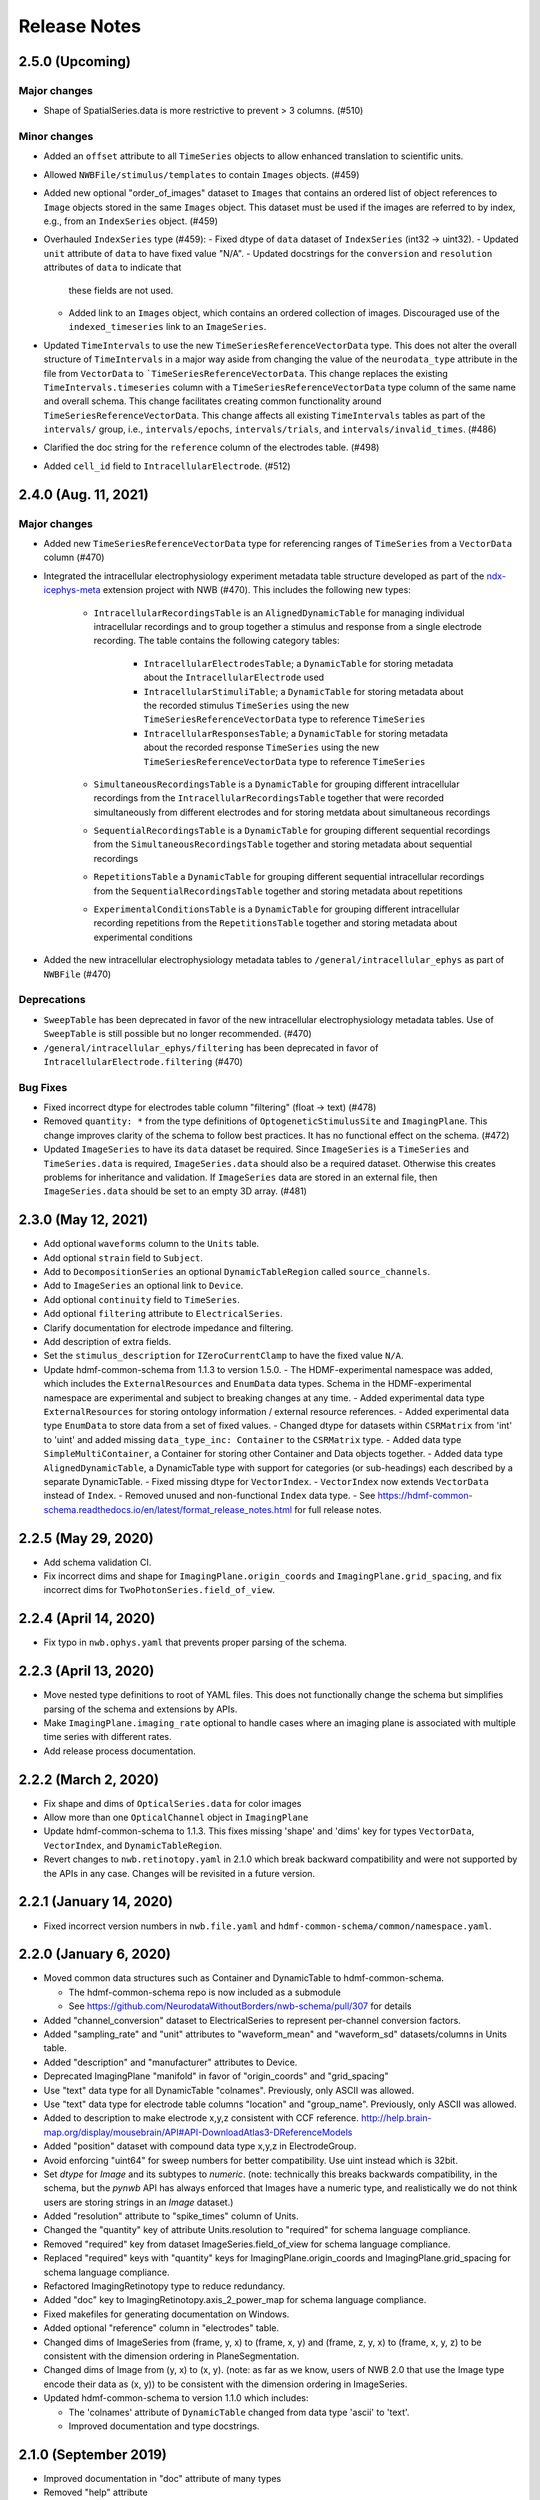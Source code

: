 .. _nwb-schema-release-notes:

Release Notes
=============

2.5.0 (Upcoming)
---------------------

Major changes
^^^^^^^^^^^^^
- Shape of SpatialSeries.data is more restrictive to prevent > 3 columns. (#510)

Minor changes
^^^^^^^^^^^^^
- Added an ``offset`` attribute to all ``TimeSeries`` objects to allow enhanced translation to scientific units.
- Allowed ``NWBFile/stimulus/templates`` to contain ``Images`` objects. (#459)
- Added new optional "order_of_images" dataset to ``Images`` that contains an ordered list of object references to
  ``Image`` objects stored in the same ``Images`` object. This dataset must be used if the images are referred to
  by index, e.g., from an ``IndexSeries`` object. (#459)
- Overhauled ``IndexSeries`` type (#459):
  - Fixed dtype of ``data`` dataset of ``IndexSeries`` (int32 -> uint32).
  - Updated ``unit`` attribute of ``data`` to have fixed value "N/A".
  - Updated docstrings for the ``conversion`` and ``resolution`` attributes of ``data`` to indicate that
    these fields are not used.
  - Added link to an ``Images`` object, which contains an ordered collection of images.
    Discouraged use of the ``indexed_timeseries`` link to an ``ImageSeries``.
- Updated ``TimeIntervals`` to use the new ``TimeSeriesReferenceVectorData`` type. This does not alter the overall structure
  of ``TimeIntervals`` in a major way aside from changing the value of the ``neurodata_type`` attribute in the file
  from ``VectorData`` to ```TimeSeriesReferenceVectorData``. This change replaces the existing ``TimeIntervals.timeseries``
  column with a ``TimeSeriesReferenceVectorData`` type column of the same name and overall schema. This change facilitates creating
  common functionality around ``TimeSeriesReferenceVectorData``. This change affects all existing ``TimeIntervals`` tables
  as part of the ``intervals/`` group, i.e., ``intervals/epochs``, ``intervals/trials``, and ``intervals/invalid_times``. (#486)
- Clarified the doc string for the ``reference`` column of the electrodes table. (#498)
- Added ``cell_id`` field to ``IntracellularElectrode``. (#512)

2.4.0 (Aug. 11, 2021)
---------------------

Major changes
^^^^^^^^^^^^^
- Added new ``TimeSeriesReferenceVectorData`` type for referencing ranges of ``TimeSeries`` from a ``VectorData`` column (#470)
- Integrated the intracellular electrophysiology experiment metadata table structure developed as part of the
  `ndx-icephys-meta <https://github.com/oruebel/ndx-icephys-meta>`_ extension project with NWB (#470). This includes the
  following new types:

   - ``IntracellularRecordingsTable`` is an ``AlignedDynamicTable`` for managing individual intracellular recordings and
     to group together a stimulus and response from a single electrode recording. The table contains the following category tables:

      - ``IntracellularElectrodesTable``; a ``DynamicTable`` for storing metadata about the ``IntracellularElectrode`` used
      - ``IntracellularStimuliTable``; a ``DynamicTable`` for storing metadata about the recorded stimulus ``TimeSeries``
        using the new ``TimeSeriesReferenceVectorData`` type to reference ``TimeSeries``
      - ``IntracellularResponsesTable``; a ``DynamicTable`` for storing metadata about the recorded response ``TimeSeries``
        using the new ``TimeSeriesReferenceVectorData`` type to reference ``TimeSeries``

   - ``SimultaneousRecordingsTable`` is a ``DynamicTable`` for grouping different intracellular recordings from the
     ``IntracellularRecordingsTable`` together that were recorded simultaneously from different electrodes and for
     storing metdata about simultaneous recordings
   - ``SequentialRecordingsTable`` is a ``DynamicTable`` for grouping different sequential recordings from the
     ``SimultaneousRecordingsTable``  together and storing metadata about sequential recordings
   - ``RepetitionsTable`` a ``DynamicTable`` for grouping different sequential intracellular recordings from the
     ``SequentialRecordingsTable`` together and storing metadata about repetitions
   - ``ExperimentalConditionsTable`` is a ``DynamicTable`` for grouping different intracellular recording repetitions
     from the ``RepetitionsTable`` together and storing metadata about experimental conditions

- Added the new intracellular electrophysiology metadata tables to ``/general/intracellular_ephys`` as part of ``NWBFile`` (#470)

Deprecations
^^^^^^^^^^^^
- ``SweepTable`` has been deprecated in favor of the new intracellular electrophysiology  metadata tables. Use of ``SweepTable``
  is still possible but no longer recommended. (#470)
- ``/general/intracellular_ephys/filtering`` has been deprecated in favor of ``IntracellularElectrode.filtering`` (#470)

Bug Fixes
^^^^^^^^^
- Fixed incorrect dtype for electrodes table column "filtering" (float -> text) (#478)
- Removed ``quantity: *`` from the type definitions of ``OptogeneticStimulusSite`` and ``ImagingPlane``.
  This change improves clarity of the schema to follow best practices. It has no functional effect on the schema. (#472)
- Updated ``ImageSeries`` to have its ``data`` dataset be required. Since ``ImageSeries`` is a ``TimeSeries`` and ``TimeSeries.data``
  is required, ``ImageSeries.data`` should also be a required dataset. Otherwise this creates problems for
  inheritance and validation. If ``ImageSeries`` data are stored in an external file, then ``ImageSeries.data`` should
  be set to an empty 3D array. (#481)

2.3.0 (May 12, 2021)
---------------------

- Add optional ``waveforms`` column to the ``Units`` table.
- Add optional ``strain`` field to ``Subject``.
- Add to ``DecompositionSeries`` an optional ``DynamicTableRegion`` called ``source_channels``.
- Add to ``ImageSeries`` an optional link to ``Device``.
- Add optional ``continuity`` field to ``TimeSeries``.
- Add optional ``filtering`` attribute to ``ElectricalSeries``.
- Clarify documentation for electrode impedance and filtering.
- Add description of extra fields.
- Set the ``stimulus_description`` for ``IZeroCurrentClamp`` to have the fixed value ``N/A``.
- Update hdmf-common-schema from 1.1.3 to version 1.5.0.
  - The HDMF-experimental namespace was added, which includes the ``ExternalResources`` and ``EnumData``
  data types. Schema in the HDMF-experimental namespace are experimental and subject to breaking changes at any time.
  - Added experimental data type ``ExternalResources`` for storing ontology information / external resource references.
  - Added experimental data type ``EnumData`` to store data from a set of fixed values.
  - Changed dtype for datasets within ``CSRMatrix`` from 'int' to 'uint' and added missing ``data_type_inc: Container``
  to the ``CSRMatrix`` type.
  - Added data type ``SimpleMultiContainer``, a Container for storing other Container and Data objects together.
  - Added data type ``AlignedDynamicTable``, a DynamicTable type with support for categories (or sub-headings) each described by a separate DynamicTable.
  - Fixed missing dtype for ``VectorIndex``.
  - ``VectorIndex`` now extends ``VectorData`` instead of ``Index``.
  - Removed unused and non-functional ``Index`` data type.
  - See https://hdmf-common-schema.readthedocs.io/en/latest/format_release_notes.html for full release notes.

2.2.5 (May 29, 2020)
----------------------

- Add schema validation CI.
- Fix incorrect dims and shape for ``ImagingPlane.origin_coords`` and ``ImagingPlane.grid_spacing``, and fix incorrect dims for ``TwoPhotonSeries.field_of_view``.

2.2.4 (April 14, 2020)
----------------------

- Fix typo in ``nwb.ophys.yaml`` that prevents proper parsing of the schema.

2.2.3 (April 13, 2020)
----------------------

- Move nested type definitions to root of YAML files. This does not functionally change the schema but simplifies parsing of the schema and extensions by APIs.
- Make ``ImagingPlane.imaging_rate`` optional to handle cases where an imaging plane is associated with multiple time series with different rates.
- Add release process documentation.

2.2.2 (March 2, 2020)
---------------------

- Fix shape and dims of ``OpticalSeries.data`` for color images
- Allow more than one ``OpticalChannel`` object in ``ImagingPlane``
- Update hdmf-common-schema to 1.1.3. This fixes missing 'shape' and 'dims' key for types ``VectorData``, ``VectorIndex``, and ``DynamicTableRegion``.
- Revert changes to ``nwb.retinotopy.yaml`` in 2.1.0 which break backward compatibility and were not supported by the APIs in any case. Changes will be revisited in a future version.

2.2.1 (January 14, 2020)
------------------------

- Fixed incorrect version numbers in ``nwb.file.yaml`` and ``hdmf-common-schema/common/namespace.yaml``.

2.2.0 (January 6, 2020)
-----------------------

- Moved common data structures such as Container and DynamicTable to hdmf-common-schema.

  - The hdmf-common-schema repo is now included as a submodule
  - See https://github.com/NeurodataWithoutBorders/nwb-schema/pull/307 for details

- Added "channel_conversion" dataset to ElectricalSeries to represent per-channel conversion factors.

- Added "sampling_rate" and "unit" attributes to "waveform_mean" and "waveform_sd" datasets/columns in Units table.

- Added "description" and "manufacturer" attributes to Device.

- Deprecated ImagingPlane "manifold" in favor of "origin_coords" and "grid_spacing"

- Use "text" data type for all DynamicTable "colnames". Previously, only ASCII was allowed.

- Use "text" data type for electrode table columns "location" and "group_name". Previously, only ASCII was allowed.

- Added to description to make electrode x,y,z consistent with CCF reference. http://help.brain-map.org/display/mousebrain/API#API-DownloadAtlas3-DReferenceModels

- Added "position" dataset with compound data type x,y,z in ElectrodeGroup.

- Avoid enforcing "uint64" for sweep numbers for better compatibility. Use uint instead which is 32bit.

- Set `dtype` for `Image` and its subtypes to `numeric`. (note: technically this breaks backwards compatibility, in the schema, but the `pynwb` API has always enforced that Images have a numeric type, and realistically we do not think users are storing strings in an `Image` dataset.)

- Added "resolution" attribute to "spike_times" column of Units.

- Changed the "quantity" key of attribute Units.resolution to "required" for schema language compliance.

- Removed "required" key from dataset ImageSeries.field_of_view for schema language compliance.

- Replaced "required" keys with "quantity" keys for ImagingPlane.origin_coords and ImagingPlane.grid_spacing for schema language compliance.

- Refactored ImagingRetinotopy type to reduce redundancy.

- Added "doc" key to ImagingRetinotopy.axis_2_power_map for schema language compliance.

- Fixed makefiles for generating documentation on Windows.

- Added optional "reference" column in "electrodes" table.

- Changed dims of ImageSeries from (frame, y, x) to (frame, x, y) and (frame, z, y, x) to (frame, x, y, z) to be consistent with the dimension ordering in PlaneSegmentation.

- Changed dims of Image from (y, x) to (x, y). (note: as far as we know, users of NWB 2.0 that use the Image type encode their data as (x, y)) to be consistent with the dimension ordering in ImageSeries.

- Updated hdmf-common-schema to version 1.1.0 which includes:

  - The 'colnames' attribute of ``DynamicTable`` changed from data type 'ascii' to 'text'.
  - Improved documentation and type docstrings.

2.1.0 (September 2019)
----------------------

- Improved documentation in "doc" attribute of many types

- Removed "help" attribute

  - Now that the schema is cached in an NWB file by default, this attribute is redundant, confusing, used inconsistently, clutters the file and documentation, and adds substantial boilerplate to writing extensions
  - See https://github.com/NeurodataWithoutBorders/nwb-schema/issues/270 for details

- Removed static "description" attribute from some types

  - These were intended to be a "help" attribute, which has now been removed
  - For example, TimeIntervals dataset "start_time" attribute "description" had a fixed value that is now removed

- Reordered keys

  - This standardizes the order of keys across types and makes the schema more readable
  - See https://github.com/NeurodataWithoutBorders/nwb-schema/issues/274 for details

- Added "dims" attribute for datasets where "shape" was specified without "dims"

  - The "dims" attribute describes the data along each dimension of the dataset and is helpful to provide alongside "shape"
  - For example, NWBFile dataset "keywords" has attribute "shape" has one entry: "null". The attribute "dims" was added with one entry: "num_keywords"

- Removed redundant specifications that are inherited from a parent type

- ElectrodeGroup link "device": optional -> required

  - This was previously required by PyNWB
  - See https://github.com/NeurodataWithoutBorders/pynwb/issues/1025 for details

- Matched default and fixed values of datasets and attributes with the documentation and intended use

  - IZeroClampSeries dataset "bias_current" unspecified value -> fixed value 0.0
  - IZeroClampSeries dataset "bridge_balance" unspecified value -> fixed value 0.0
  - IZeroClampSeries dataset "capacitance_compensation" unspecified value -> fixed value 0.0
  - TimeSeries dataset "resolution" default value: 0.0 -> -1.0
  - ImagingRetinotopy dataset "axis_descriptions" attribute "shape": null -> 2
  - DecompositionSeries dataset "data" attribute "unit" default value unspecified -> default value "no unit"
  - VoltageClampStimulusSeries, CurrentClampSeries, IZeroClampSeries attribute "unit" has fixed value "volts"
  - CurrentClampStimulusSeries, VoltageClampSeries, attribute "unit" has fixed value "amperes"

- NWBFile dataset "experimenter" and "related_publications" change from scalar to 1-D, unlimited arrays

  - This allows the "experimenter" and "related_publications" dataset to encode multiple values
  - See https://github.com/NeurodataWithoutBorders/pynwb/issues/985 and https://github.com/NeurodataWithoutBorders/nwb-schema/issues/299 for details

- Standardized units to be plural, lower-case, SI units

  - TimeSeries dataset "starting_time" attribute "unit" fixed value: "Seconds" -> "seconds"
  - TimeSeries dataset "timestamps" attribute "unit" fixed value: "Seconds" -> "seconds"
  - ElectricalSeries dataset "data" attribute "unit" default value (previously optional): "volt" -> fixed value "volts"
  - SpikeEventSeries dataset "data" attribute "unit" default value (previously optional): "volt" -> fixed value "volts"
  - SpikeEventSeries dataset "timestamps" attribute "unit" fixed value (previously optional): "Seconds" -> fixed value "seconds"
  - EventDetection dataset "times" attribute "unit" default value: "Seconds" -> "seconds"
  - VoltageClampSeries dataset "capacitance_fast" attribute "unit" default value "Farad" -> fixed value "farads"
  - VoltageClampSeries dataset "capacitance_slow" attribute "unit" default value "Farad" -> fixed value "farads"
  - VoltageClampSeries dataset "resistance_comp_bandwidth" attribute "unit" default value "Hz" -> fixed value "hertz"
  - VoltageClampSeries dataset "resistance_comp_correction" attribute "unit" default value "percent" -> fixed value "percent"
  - VoltageClampSeries dataset "resistance_comp_prediction" attribute "unit" default value "percent" -> fixed value "percent"
  - VoltageClampSeries dataset "whole_cell_capacitance_comp" attribute "unit" default value "Farad" -> fixed value "farads"
  - VoltageClampSeries dataset "whole_cell_series_resistance_comp" attribute "unit" default value "Ohm" -> fixed value "ohms"
  - OptogeneticSeries dataset "data" attribute "unit" default value "watt" -> fixed value "watts"
  - ImagingPlane dataset "manifold" attribute "unit" default value "Meter" -> default value "meters"
  - see https://github.com/NeurodataWithoutBorders/nwb-schema/issues/277 for details

- Made Units table column "waveform_mean" and "waveform_sd" have shape num_units x num_samples x num_electrodes

  - See https://github.com/NeurodataWithoutBorders/pynwb/pull/1008 for details

- Made CorrectedImageStack and ImagingRetinotopy inherit from the more specific NWBDataInterface instead of NWBContainer

- Added a scratch space for saving arbitrary datasets to an NWBFile

  - NWB is cumbersome as a format for day-to-day work. There is a lot of overheard to save one-off analysis results to an NWB file. To save new datasets, a user has write an extension. This is a lot of work for a result that may just be tossed out.
  - "scratch" is now an optional top-level group under NWBFile that can hold NWBContainer groups and ScratchData datasets
  - The scratch space is explicitly for non-standardized data that is not intended for reuse
    by others. Standard NWB:N types, and extensions if required, should always be used for any data that you
    intend to share. As such, published data should not include scratch data and a user should be able
    to ignore any data stored in scratch to use a file.
  - See https://github.com/NeurodataWithoutBorders/nwb-schema/issues/286 for details

- Set the default value for the dataset "format" to "raw" and clarified the documentation for ImageSeries

  - See https://github.com/NeurodataWithoutBorders/nwb-schema/pull/308/files for details

- Add required attribute ``object_id`` to all NWB Groups and Datasets with an assigned neurodata_type

  - See https://nwb-schema.readthedocs.io/en/latest/format_description.html#common-attributes for details

**Backwards compatibility:** The PyNWB and MatNWB APIs can read 2.0 files with the 2.1 schema.

2.0.2 (June 2019)
-----------------

- Updated authors

- Removed NWBFile subgroup "specifications" because schema is now cached

  - See https://github.com/NeurodataWithoutBorders/pynwb/pull/953 for details

- Made DecompositionSeries link "source_timeseries" optional

  - See https://github.com/NeurodataWithoutBorders/pynwb/pull/955 for details

2.0.1 (March 2019)
------------------

**Change:** Added ``doc`` and ``title`` descriptions for the individual source files included in the main namespace.

**Reason:** Enhance documentation of the namespace and facilitate presentation of types in autogenerated docs by
making it easier to sort ``neurodata_types`` into meaningful categories (i.e., sections) with approbriate tiles and
descriptions.

**Backwards compatibility:** No changes to the actual specification of the format are made. 2.0.1 is fully compatible
with 2.0.0.


2.0.0 (January 2019)
---------------------

**Main release:** November 2017 (Beta), November 2018 (RC), January 2019 (final)


Added new base data types: ``NWBContainer``, ``NWBData``, ``NWBDataInterface``
^^^^^^^^^^^^^^^^^^^^^^^^^^^^^^^^^^^^^^^^^^^^^^^^^^^^^^^^^^^^^^^^^^^^^^^^^^^^^^

**Change:** Added common base types for Groups, Datasets, and for Groups storing primary experiment data

**Reason** Collect common functionality and ease future evolution of the standard

**Specific Changes**

    * :ref:`NWBContainer <sec-NWBContainer>` defines a common base type for all Groups with a ``neurodata_type`` and
      is now the base type of all main data group types in the NWB:N format,
      including :ref:`TimeSeries <sec-TimeSeries>`. This also means that all group types now inherit the required
      ``help`` and ``source`` attribute from ``NWBContainer``. A number of neurodata_types have been updated
      to add the missing ``help`` (see
      https://github.com/NeurodataWithoutBorders/nwb-schema/pull/37/files for details)
    * :ref:`NWBDataInterface <sec-NWBDataInterface>` extends :ref:`NWBContainer <sec-NWBContainer>` and replaces
      ``Interface`` from NWB:N 1.x. It has been renamed to ease intuition. :ref:`NWBDataInterface <sec-NWBDataInterface>`
      serves as base type for primary data (e.g., experimental or analysis data) and is used to
      distinguish in the schema between non-metadata data containers and metadata containers.
      (see https://github.com/NeurodataWithoutBorders/nwb-schema/pull/116/files for details)
    * :ref:`NWBData <sec-NWBData>` defines a common base type for all Datasets with a ``neurodata_type``
      and serves a similar function to :ref:`NWBContainer <sec-NWBContainer>` only for Datasets instead of Groups.


Support general data structures for data tables and vector data
^^^^^^^^^^^^^^^^^^^^^^^^^^^^^^^^^^^^^^^^^^^^^^^^^^^^^^^^^^^^^^^

.. _sec-rn-tables:

Support row-based and column-based tables
"""""""""""""""""""""""""""""""""""""""""

**Change:** Add support for storing tabular data via row-based and column-based table structures.

**Reason:** Simplify storage of complex metadata. Simplify storage of dynamic and variable-length metadata.

**Format Changes:**

    * **Row-based tables:** are implemented via a change in the specification language through support for
      compound data types The advantage of row-based tables is that they 1) allow referencing of sets of
      rows via region-references to a single dataset (e.g., a set of electrodes), 2) make it
      easy to add rows by appending to a single dataset, 3) make it easy to read individual rows
      of a table (but require reading the full table to extract the data of a single column).
      Row-based tables are used to simplify, e.g., the organization of electrode-metadata in NWB:N 2 (see above).
      (See the `specification language release notes <http://schema-language.readthedocs.io/en/latest/specification_language_release_notes.html#release-notes>`_
      for details about the addition of compound data types in the schema).

      * *Referencing rows in a row-based tables:* Subsets of rows can referenced directly via a region-reference to the
        row-based table. Subsets
      * *Referencing columns in a row-based table:* This is currently not directly supported, but could be implemented
        via a combination of an object-reference to the table and a list of the labels of columns.

    * **Column-based tables:** are implemented via the new neurodata_type :ref:`DynamicTable <sec-DynamicTable>`.
      A DynamicTable is simplified-speaking just a collection of an arbitrary number of :ref:`VectorData <sec-VectorData>`
      table column datasets (all with equal length) and a dataset storing row ids and a dataset storing column names. The
      advantage of the column-based store is that it 1) makes it easy to add new columns to the table without
      the need for extensions and 2) the column-based storage makes it easy to read individual columns
      efficiently (while reading full rows requires reading from multiple datasets). DynamicTable is used, e.g.,
      to enhance storage of trial data. (See https://github.com/NeurodataWithoutBorders/pynwb/pull/536/files )

      * *Referencing rows in column-based tables:*  As :ref:`DynamicTable <sec-DynamicTable>` consist of multiple
        datasets (compared to row-based tables which consists of a single 1D dataset with a compound datatype)
        is not possible to reference a set of rows with a single region reference. To address this issue, NWB:N defines
        :ref:`DynamicTableRegion <sec-DynamicTableRegion>` (added later in `PR634 (PyNWB) <https://github.com/NeurodataWithoutBorders/pynwb/pull/634>`_)
        dataset type, which stores a list of integer indices (row index) and also has an attribute ``table`` with
        the object reference to the corresponding :ref:`DynamicTable <sec-DynamicTable>`.
      * *Referencing columns in a columns-based table:* As each column is a separate dataset, columns of a column-based
        :ref:`DynamicTable <sec-DynamicTable>` can be directly references via links, object-references and
        region-references.


.. _sec-rn-vectordata-nwb2:

Enable efficient storage of large numbers of vector data elements
"""""""""""""""""""""""""""""""""""""""""""""""""""""""""""""""""

**Change** Introduce neurodata_types :ref:`VectorData <sec-VectorData>` , :ref:`VectorIndex <sec-VectorIndex>`,
:ref:`ElementIdentifiers <sec-ElementIdentifiers>`

**Reason** To efficiently store spike data as part of UnitTimes a new, more efficient data structure was required.
This builds the general, reusable types to define efficient data storage for large numbers of data vectors in
efficient, consolidated arrays, which enable more efficient read, write, and search (see :ref:`sec-rn-unittimes-nwb2`).

**Format Changes**

* :ref:`VectorData <sec-VectorData>` : Data values from a series of data elements are concatenated into a single
  array. This allows all elements to be stored efficiently in a single data array.
* :ref:`VectorIndex <sec-VectorIndex>` : 1D dataset of exclusive stop-indices selecting subranges in
  :ref:`VectorData <sec-VectorData>`. In addition, the ``target`` attribute stores an object reference to the
  corresponding VectorData dataset. With this we can efficiently access single sub-vectors associated with single
  elements from the :ref:`VectorData <sec-VectorData>` collection. An alternative approach would be store
  region-references as part of the VectorIndex. We opted for stop-indices mainly because they are more
  space-efficient and are easier to use for introspection of index values than region references.
* :ref:`ElementIdentifiers <sec-ElementIdentifiers>` : 1D array for storing  unique identifiers for the elements in
  a VectorIndex.

See :ref:`sec-rn-unittimes-nwb2` for an illustration and specific example use in practice.
See also `I116 (nwb-schema) <https://github.com/NeurodataWithoutBorders/nwb-schema/issues/117>`__ and
`PR382 (PyNWB) <https://github.com/NeurodataWithoutBorders/pynwb/pull/382>`__ for further details.


Use new table and vector data structures to improve data organization
^^^^^^^^^^^^^^^^^^^^^^^^^^^^^^^^^^^^^^^^^^^^^^^^^^^^^^^^^^^^^^^^^^^^^

Improved organization of electrode metadata in ``/general/extracellular_ephys``
""""""""""""""""""""""""""""""""""""""""""""""""""""""""""""""""""""""""""""""""

**Change:** Consolidate metadata from related electrodes (e.g., from a single device) in a single location.

**Example:** Previous versions of the format specified in ``/general/extracellular_ephys`` for each electrode a
group ``<electrode_group_X>`` that stores 3 text datasets with a description, device name, and location, respectively.
The main ``/general/extracellular_ephys group`` then contained in addition the following datasets:

    - ``electrode_group`` text array describing for each electrode_group (implicitly referenced by index)
      which device (shank, probe, tetrode, etc.) was used,
    - ``electrode_map`` array with the x,y,z locations of each electrode
    - ``filtering``, i.e., a single string describing the filtering for all electrodes (even though each
      electrode might be from different devices), and iv),
    - ``impedance``, i.e., a single text array for impedance (i.e., the user has to know which format the
      string has, e.g., a float or a tuple of floats for impedance ranges).


**Reason:**

    - Avoid explosion of the number of groups and datasets. For example, in the case of an ECoG grid with 128 channels
      one had to create 128 groups and corresponding datasets to store the required metadata about the electrodes
      using the original layout.
    - Simplify access to related metadata. E.g., access to metadata from all electrodes of a single device requires
      resolution of a potentially large number of implicit links and access to a large number of groups (one per electrode)
      and datasets.
    - Improve performance of metadata access operations. E.g., to access the ``location`` of all electrodes corresponding to a
      single recording in an ``<ElectricalSeries>`` in the original layout required iterating over a potentially large number of
      groups and datasets (one per electrode), hence, leading to a large number of small, independent read/write/seek operations,
      causing slow performance on common data accesses. Using the new layout, these kind of common data accesses can often be
      resolved via a single read/write
    - Ease maintenance, use, and development through consolidation of related metadata

**Format Changes**

    - Added specification of a new neurodata type ``<ElectrodeGroup>`` group.
      Each ``<ElectrodeGroup>`` contains the following datasets to describe the metadata of a set of related
      electrodes (e.g., all electrodes from a single device):

        - ``description`` : text dataset (for the group)
        - ``device``: Soft link to the device in ``/general/devices/``
        - ``location``: Text description of the location of the device

    - Added table-like dataset ``electrodes`` that consolidates all electrode-specific metadata. This is a
      :ref:`DynamicTable <sec-DynamicTable>` describing for each electrode:

        - ``id`` : a user-specified unique identifier
        - ``x``, ``y``, ``z`` : The floating point coordinate for the electrode
        - ``imp`` : the impedance of the channel
        - ``location`` : The location of channel within the subject e.g. brain region
        - ``filtering`` : Description of hardware filtering
        - ``group`` : Object reference to the ``ElectrodeGroup`` object
        - ``group_name`` : The name of the ``ElectrodeGroup``

    - Updated ``/general/extracellular_ephys`` as follows:

        - Replaced ``/general/extracellular_ephys/<electrode_group_X>`` group (and all its contents) with the new ``<ElectrodeGroup>``
        - Removed ``/general/extracellular_ephys/electrode_map`` dataset. This information is now stored in the ``ElectrodeTable``.
        - Removed ``/general/extracellular_ephys/electrode_group`` dataset. This information is now stored in ``<ElectrodeGroup>/device``.
        - Removed ``/general/extracellular_ephys/impedance`` This information is now stored in the ``ElectrodeTable``.
        - Removed ``/general/extracellular_ephys/filtering`` This information is now stored in the ``ElectrodeTable``.


.. note::

    In NWB 2.0Beta the refactor originally used a row-based table for the ``ElectrodeTable`` based on a compound
    data type as described in `#I6 (new-schema) <https://github.com/NeurodataWithoutBorders/nwb-schema/issues/6>`_, i.e.,
    ``electrodes`` was a 1D compound dataset. This was later changed to a column-based :ref:`DynamicTable <sec-DynamicTable>`
    (see :ref:`sec-rn-tables`). The main reason for this later change was mainly to avoid the need
    for large numbers of user-extensions to add electrode metadata
    (see `#I623 (PyNWB) <https://github.com/NeurodataWithoutBorders/pynwb/issues/623>`_ and
    `PR634 (PyNWB) <https://github.com/NeurodataWithoutBorders/pynwb/pull/634>`_ for details.) This change
    also removed the optional ``description`` column as it can be added easily by the user to the
    :ref:`DynamicTable <sec-DynamicTable>` if required.

Improved storage of lab-specific meta-data
""""""""""""""""""""""""""""""""""""""""""
**Reason:** Labs commonly have specific meta-data associated with sessions, and we need a good way to organize this within NWB.

**Changes:** The datatype ``LabMetaData`` has been added to the schema within /general so that an extension can be added to /general by inheriting from LabMetaData.

For further details see `I19 (nwb-schema) <https://github.com/NeurodataWithoutBorders/nwb-schema/issues/19>`_ and `PR751 (PyNWB) <https://github.com/NeurodataWithoutBorders/pynwb/pull/751>`_.

Improved storage of Spectral Analyses (Signal Decomposition)
""""""""""""""""""""""""""""""""""""""""""""""""""""""""""""

**Reason:** Labs commonly use analyses that involve frequency decomposition or bandpass filtering
of neural or behavioral data, and it is difficult to standardize this data and meta-data across labs.

**Changes:** A new datatype, :ref:`DecompositionSeries <sec-DecompositionSeries>` has been introduced to offer
a common interface for labs to exchange the result of time-frequency analysis. The new type offers a
:ref:`DynamicTable <sec-DynamicTable>` to allow users to flexibly add features of bands, and a place
to directly link to the `TimeSeries` that was used.

For further details see `#I46 (nwb-schema) <https://github.com/NeurodataWithoutBorders/nwb-schema/issues/46>`_
and `#PR764 (PyNWB) <https://github.com/NeurodataWithoutBorders/pynwb/pull/764>`_


Improved storage of Images
""""""""""""""""""""""""""

**Reason:**

* **Improve consistency of schema:** Previously there was a reference to ``Image`` from ``ImageSeries``, however ``Image`` was not defined in the schema
* **Support different static image types**

**Changes:** :ref:`Image <sec-Image>`  was added as a base type, and subtypes were defined:
:ref:`GrayscaleImage <sec-GrayscaleImage>`, :ref:`RGBImage <sec-RGBImage>`, and :ref:`RGBAImage <sec-RGBAImage>`
(The "A" in "RGBA" is for alpha, i.e., opacity).


Improved storage of ROIs
""""""""""""""""""""""""

**Reason:**

* **Improve efficiency:** Similar to epochs, in NWB 1.x ROIs were stored as a single group per ROI. This structure is
  inefficient for storing large numbers of ROIs.
* **Make links explicit:** The relationship of ``RoiResponseSeries`` to ``ROI`` objects was implicit (i.e. ROI was
  specified by a string), so one had to know a priori which ``ImageSegmentation`` and ``ImagingPlane`` was used
  to produce the ROIs.
* **Support 3D ROIs:** Allow users to add 3D ROIs collected from a multi-plane image.

**Changes:** The main types for storing ROIs in NWB:N 2 are  :ref:`ImageSegmentation <sec-ImageSegmentation>`
which stores 0 or more  :ref:`PlaneSegmentation <sec-PlaneSegmentation>`. :ref:`PlaneSegmentation <sec-PlaneSegmentation>`
is a :ref:`DynamicTable <sec-DynamicTable>` for managing image segmentation results of a specific imaging plane.
The ROIs are referenced by :ref:`RoiResponseSeries <sec-RoiResponseSeries>` which stores the ROI responses over an
imaging plane. During the development of NWB:N 2 the management of ROIs has been improved several times. Here we
outline the main changes (several of which were ultimately merged together in the
:ref:`PlaneSegmentation <sec-PlaneSegmentation>` type).


1. Added neurodata_type  ``ImageMasks`` replacing ``ROI.img_mask`` (from NWB:N 1.x) with
   **(a)** a 3D dataset with shape [num_rois, num_x_pixels, num_y_pixels] (i.e. an array of planar image masks) or
   **(b)** a 4D dataset with shape [num_rois, num_x_pixels, num_y_pixels, num_z_pixels] (i.e. an array of volumetric image masks)
   ``ImageMasks`` was subsequently merged with :ref:`PlaneSegmentation <sec-PlaneSegmentation>`
   and is represented by the :ref:`VectorData <sec-VectorData>` table column ``image_mask`` in the table.
2. Added neurodata_type ``PixelMasks`` which replaces ROI.pix_mask/ROI.pix_mask_weight (from NWB:N 1.x)
   with a table that has columns “x”, “y”, and “weight” (i.e. combining ROI.pix_mask and ROI.pix_mask_weight
   into a single table).  ``PixelMasks`` was subsequently merged with :ref:`PlaneSegmentation <sec-PlaneSegmentation>`
   and is represented by the :ref:`VectorData <sec-VectorData>` dataset ``pixel__mask`` that is referenced from the table
   via the :ref:`VectorIndex <sec-VectorIndex>` column ``pixel_mask_index``.
3. Added analogous neurodata_type ``VoxelMasks`` with a table that has columns "x", "y", "z", and "weight" for 3D ROIs.
   ``VoxelMasks`` was subsequently merged with :ref:`PlaneSegmentation <sec-PlaneSegmentation>` and is represented
   by the :ref:`VectorData <sec-VectorData>` dataset ``voxel_mask`` that is referenced from the table via
   the :ref:`VectorIndex <sec-VectorIndex>` column ``voxel_mask_index``.
4. Added neurodata_type ``ROITable`` which defines a table  for storing references to the image mask
   and pixel mask for each ROI (see item 1,2). The ``ROITable`` type was subsequently merged with the
   :ref:`PlaneSegmentation <sec-PlaneSegmentation>`  type and as such does no longer appear as a separate type in the
   NWB:N 2 schema but :ref:`PlaneSegmentation <sec-PlaneSegmentation>` takes the function of ``ROITable``.
5. Added neurodata_type ``ROITableRegion`` for referencing a subset of elements in an ROITable. Subsequently
   ``ROITableRegion`` has been replaced by :ref:`DynamicTableRegion <sec-DynamicTableRegion>` as the ``ROITable``
   changed to a :ref:`DynamicTable <sec-DynamicTable>` and was merged with
   :ref:`PlaneSegmentation <sec-PlaneSegmentation>` (see 8.)
6. Replaced ``RoiResponseSeries.roi_names`` with ``RoiResponseSeries.rois``, which is
   a :ref:`DynamicTableRegion <sec-DynamicTableRegion>` into the :ref:`PlaneSegmentation <sec-PlaneSegmentation>`
   table of ROIs (see items 3,4). (Before ROITable was converted from a row-based to a column-based table,
   `RoiResponseSeries.rois`` had been changed to a ``ROITableRegion`` which was then subsequently changed to
   a corresponding :ref:`DynamicTableRegion <sec-DynamicTableRegion>`)
7. Removed ``RoiResponseSeries.segmentation_interface``. This information is available through
   ``RoiResponseSeries.rois`` (described above in 5.)
8. Assigned neurodata_type :ref:`PlaneSegmentation <sec-PlaneSegmentation>` to the image_plan group in
   :ref:`ImageSegmentation <sec-ImageSegmentation>` and updated it to use the ``ROITable``,
   ``ImageMasks``, ``PixelMasks``, and :``VoxelMasks``
   (see items 1-4 above). Specifically, :ref:`PlaneSegmentation <sec-PlaneSegmentation>` has been changed to
   be a :ref:`DynamicTable <sec-DynamicTable>` and ``ROITable``, ``ImageMasks``, ``PixelMasks``, and ``VoxelMasks``
   have been merged into the :ref:`PlaneSegmentation <sec-PlaneSegmentation>` table, resulting in the removal of
   the ``ROITable``, ``ROITableRegion``, ``ImageMasks``, ``PixelMasks``, and ``VoxelMasks`` types.

For additional details see also:

* `PR391 (PyNWB) <https://github.com/NeurodataWithoutBorders/pynwb/pull/391>`_ and
  `I118 (nwb-schema) <https://github.com/NeurodataWithoutBorders/nwb-schema/issues/118>`_ for details on the main
  refactoring of ROI storage,
* `PR665 (PyNWB) <https://github.com/NeurodataWithoutBorders/pynwb/pull/665>`_ and
  `I663 (PyNWB) <https://github.com/NeurodataWithoutBorders/pynwb/issues/663>`_ (and previous issue
  `I643 (PyNWB) <https://github.com/NeurodataWithoutBorders/pynwb/issues/643>`_) for details on the
  subsequent refactor using :ref:`DynamicTable <sec-DynamicTable>`, and
* `PR688 (PyNWB) <https://github.com/NeurodataWithoutBorders/pynwb/pull/688>`_ and
  `I554 (nwb-schema) <https://github.com/NeurodataWithoutBorders/pynwb/issues/554>`_ for details on 3D ROIs,



.. _sec-rn-unittimes-nwb2:

Improved storage of unit-based data
"""""""""""""""""""""""""""""""""""

In NWB:N 1.0.x data about spike units was stored across a number of different neurodata_types, specifically
``UnitTimes``, ``ClusterWaveforms``, and ``Clustering``. This structure had several critical shortcomings,
which were addressed in three main phases during the development of NWB:N 2.

**Problem 1: Efficiency:** In NWB:N 1.x each unit was stored as a separate group ``unit_n`` containing the ``times``
and ``unit_description`` for unit with index ``n``. In cases where users have a very large number of units, this
was problematic with regard to performance. To address this challenge ``UnitTimes`` has been
restructured in NWB:N 2 to use the new :ref:`VectorData <sec-VectorData>` ,
:ref:`VectorIndex <sec-VectorIndex>`, :ref:`ElementIdentifiers <sec-ElementIdentifiers>` data structures
(see :ref:`sec-rn-vectordata-nwb2`).Specifically, NWB:N 2 replaced ``unit_n`` (from NWB:N 1.x, also referred to
by neurodata_type ``SpikeUnit`` in NWB:N 2beta) groups in ``UnitTimes``  with the following data:

    * ``unit_ids`` : :ref:`ElementIdentifiers <sec-ElementIdentifiers>` dataset for storing unique ids for each element
    * ``spike_times_index``: :ref:`VectorIndex <sec-VectorIndex>` dataset with region references into the spike times dataset
    * ``spike_times``: :ref:`VectorData <sec-VectorData>` dataset storing the actual spike times data of all units in
      a single data array (for efficiency).

See also `I116 (nwb-schema) <https://github.com/NeurodataWithoutBorders/nwb-schema/issues/117>`__ and
`PR382 (PyNWB) <https://github.com/NeurodataWithoutBorders/pynwb/pull/382>`__ for further details.

.. _fig-software-architecture:

.. figure:: figures/unit_times_refactor_nwb2_release_notesV2_Part1.*
   :width: 100%
   :alt: UnitTimes data structure overview

   Overview of the basic data structure for storing ``UnitTimes`` using the
   :ref:`VectorData <sec-VectorData>` (``spike_times``), :ref:`VectorIndex <sec-VectorIndex>` (``spike_times_index``),
   and :ref:`ElementIdentifiers <sec-ElementIdentifiers>` (``unit_ids``) data structures.

**Problem 2: Dynamic Metadata:** Users indicated that it was not easy to store user-defined  metadata about units.
To address this challenge, NWB:N 2 added an optional top-level group ``units/`` (which was subsequently moved to
``/intervals/units``)  which is a :ref:`DynamicTable <sec-DynamicTable>`
with ``id`` and ``description`` columns and optional additional user-defined table columns.
See `PR597 on PyNWB <https://github.com/NeurodataWithoutBorders/pynwb/pull/597>`_ for detailed code changes. See
the `PyNWB docs <https://pynwb.readthedocs.io/en/latest/tutorials/general/file.html#units>`__ for a
short tutorial on how to use unit metadata. See :ref:`NWBFile <sec-NWBFile>` *Groups: /units* for an overview of the
unit schema.

**Problem 3: Usability:** Finally, users found that storing unit data was
challenging due to the fact that the information was distributed across a number of different
types. To address this challenge, NWB:N 2.0 integrates ``UnitTimes``, ``ClusterWaveforms``, and ``Clustering`` (deprecated)
into the new column-based table ``units/`` (i.e., ``intervals/units``) (which still uses the optimized vector data
storage to efficiently store spike times). See for discussions and
`I674 on PyNWB <https://github.com/NeurodataWithoutBorders/pynwb/issues/674>`_
(and related `I675 on PyNWB <https://github.com/NeurodataWithoutBorders/pynwb/issues/675>`_) and the pull
request `PR684 on PyNWB <https://github.com/NeurodataWithoutBorders/pynwb/pull/684>`_ for detailed changes.


Together these changes have resulted in the following improved structure for storing unit data and metadata in
NWB:N 2.0.

.. figure:: figures/unit_times_refactor_nwb2_release_notesV2_Part2.*
   :width: 100%
   :alt: Spiking units data structure overview

   Overview of the data structure for storing spiking unit data and metadata in NWB:N 2.0.

In addition to ``spike_times``, the units table includes the following optional columns:
   - ``obs_intervals``: intervals indicating the time intervals over which this unit was recorded.
   - ``electrodes``: range references to the electrodes table indicating which electrodes from which this unit was recorded.
   - ``electrode_group``: may be used instead of ``electrodes`` if mutually exclusive electrode groups are sufficient.
   - ``waveform_mean``: mean waveform across all recorded spikes.
   - ``waveform_sd``: standard deviation from the mean across all recorded spikes.


Improved support for sweep-based information
""""""""""""""""""""""""""""""""""""""""""""

**Changes** Added :ref:`SweepTable <sec-SweepTable>` type stored in ``/general/intracellular_ephys``

**Reason:** In Icephys it is common to have sweeps (i.e., a group of PatchClampSeries belonging together, were up
to two TimeSeries are from one electrode, including other TimeSeries not related to an electrode (aka TTL channels)).
NWB:N 1.0.x did not support the concept of sweeps, so it was not possible to link different TimeSeries for sweeps.
The goal of this change is to allow users to find the TimeSeries which are from one sweep without having to iterate
over all present TimeSeries.

**Format Changes** Added neurodata_type :ref:`SweepTable <sec-SweepTable>` to ``/general/intracellular_ephys``.
SweepTable is a `DynamicTable <sec-DynamicTable>` storing for each sweep a the ``sweep_number`` and the
``series_index``.  The later is a :ref:`VectorIndex <sec-VectorIndex>` pointing to a :ref:`VectorData <sec-VectorData>`
dataset describing belonging :ref:`PatchClampSeries <sec-PatchClampSeries>`  to the sweeps.
See `I499 (PyNWB) <https://github.com/NeurodataWithoutBorders/pynwb/issues/499>`_ and
`PR701 (PyNWB) <https://github.com/NeurodataWithoutBorders/pynwb/pull/701>`_ for further details.


Improved specification of reference time stamp(s)
^^^^^^^^^^^^^^^^^^^^^^^^^^^^^^^^^^^^^^^^^^^^^^^^^

To improve the specification of reference time, NWB:N adopts ISO8061 for storing datetimes and adds
``timestamps_reference_time`` as explicit zero for all timestamps in addition to the ``session_start_time``.

Improve standardization of reference time specification using ISO8061
"""""""""""""""""""""""""""""""""""""""""""""""""""""""""""""""""""""

**Changes:** Modify ``session_start_time`` an ``file_create_date`` to enforce use of ISO 8601 datetime strings

**Reason:** Standardize the specification of timestamps to ensure consistent programmatic and human interpretation

**Format Changes:** Updated ``session_start_time`` and ``file_create_date`` to use ``dtype: isodatetime`` that was
added as dedicated dtype to the specification language. For details see
`PR641 (PyNWB) <https://github.com/NeurodataWithoutBorders/pynwb/pull/641>`_ and
`I50 (nwb-schema) <https://github.com/NeurodataWithoutBorders/nwb-schema/issues/50>`_.

Improved specification of reference time
""""""""""""""""""""""""""""""""""""""""

**Change:** Add field ``timestamps_reference_time``, allowing users to explicitly  specify a date and time
corresponding to time zero for all timestamps in the nwb file.

**Reason:** Previously ``session_start_time`` served both as the indicator for the start time
of a session as well as the global reference time for a file. Decoupling the two makes the
global reference time explicit and enables users to use times relative to the session start as well
as other reference time frames, e.g., using POSIX time. This also makes the specification easier to
develop against, since this will explicitly specify the offset to obtain relative timestamps, eliminating
the need for APIs to guess based on range.

**Format Changes:** Added top-level field ``timestamps_reference_time``.
See `PR709 (PyNWB) <https://github.com/NeurodataWithoutBorders/pynwb/pull/709>`_ and
`I49 (nwb-schema) <https://github.com/NeurodataWithoutBorders/nwb-schema/issues/49>`_
for further details.

Improved storage of time intervals
^^^^^^^^^^^^^^^^^^^^^^^^^^^^^^^^^^

Improved storage of epoch data
""""""""""""""""""""""""""""""

**Change:** Store epoch data as a table to improve efficiency, usability and extensibility.

**Reason:** In NWB 1.x Epochs are stored as a single group per Epoch. Within each Epoch, the index into each
TimeSeries that the Epoch applies to was stored as a single group. This structure is inefficient for storing
large numbers of Epochs.

**Format Changes:** In NWB:N 2 epochs are stored via a :ref:`TimeIntervals <sec-TimeIntervals>` table (i.e., a
:ref:`DynamicTable <sec-DynamicTable>` for storing time intervals) that is stored in the group ``/intervals/epochs``.
Over the course of the development of NWB:N 2 the epoch storage has been refined in several phases:

   - First, we create a new neurodata_type ``Epochs`` which was included in :ref:`NWBFile <sec-NWBFile>` as the group
     ``epochs``. This simplified the extension of the epochs structure. ``/epochs`` at that point contained a
     compound (row-based) table with neurodata_type ``EpochTable``  that described the start/stop times, tags,
     and a region reference into the ``TimeSeriesIndex`` to identify the timeseries
     parts the epoch applys to. Note, the types ``Epochs``, ``EpochTable`` and ``TimeSeriesIndex`` have been
     removed/superseded in subsequent changes. (See `PR396 (PyNWB) <https://github.com/NeurodataWithoutBorders/pynwb/pull/396>`_ and
     `I119 (nwb-schema) <https://github.com/NeurodataWithoutBorders/nwb-schema/issues/119>`_ ).
   - Later, an additional :ref:`DynamicTable <sec-DynamicTable>` for storing dynamic metadata about epochs was then
     added to the ``Epochs`` neurodata_type to support storage of dynamic metadata about epochs without requiring
     users to create custom extensions (see `PR536 (PyNWB) <https://github.com/NeurodataWithoutBorders/pynwb/pull/536/files>`_).
   - Subsequently the epoch table was then fully converted to a  :ref:`DynamicTable <sec-DynamicTable>` (see
     `PR682 (PyNWB) <https://github.com/NeurodataWithoutBorders/pynwb/pull/682>`_ and
     `I664 (PyNWB) <https://github.com/NeurodataWithoutBorders/pynwb/issues/664>`_)
   - Finally, the EpochTable was then moved to ``/intervals/epochs`` and the EpochTable type was replaced by the
     more general type :ref:`TimeIntervals <sec-TimeIntervals>`. This also led to removal of the ``Epochs`` type
     (see `PR690 (PyNWB) <https://github.com/NeurodataWithoutBorders/pynwb/pull/690>`_ and
     `I683 (PyNWB) <https://github.com/NeurodataWithoutBorders/pynwb/issues/683>`_)


Improved support for trial-based data
"""""""""""""""""""""""""""""""""""""

**Change:** Add dedicated concept for storing trial data.

**Reason:** Users indicated that it was not easy to store trial data in NWB:N 1.x.

**Format Changes:** Added optional group ``/intervals/trials/`` which is a :ref:`DynamicTable <sec-DynamicTable>`
with ``id``, ``start_time``, and ``stop_time`` columns and optional additional user-defined table columns.
See `PR536 on PyNWB <https://github.com/NeurodataWithoutBorders/pynwb/pull/536/files>`_ for detailed code changes. See
the `PyNWB docs <https://pynwb.readthedocs.io/en/latest/tutorials/general/file.html?highlight=Trial#trials>`__ for a
short tutorial on how to use trials. See :ref:`NWBFile <sec-NWBFile>` *Groups: /trials* for an overview of the trial
schema. **Note:** Originally trials was added a top-level group trials which was then later moved to ``/intervals/trials``
as part of the generalization of time interval storage as part of
`PR690 (PyNWB) <https://github.com/NeurodataWithoutBorders/pynwb/pull/690>`_ .

Generalized storage of time interval
""""""""""""""""""""""""""""""""""""

**Change:** Create general type :ref:`TimeIntervals <sec-TimeIntervals>` (which is a generalization of the
previous EpochTable type) and create top-level group ``/intervals`` for organizing time interval data.

**Reason:** Previously all time interval data was stored in either ``epochs`` or ``trials``. To facilitate reuse
and extensibility this has been generalized to enable users to create arbitrary types of intervals in
addition to the predefined types, i.e., epochs or trials.

**Format Changes:** See `PR690 (PyNWB) <https://github.com/NeurodataWithoutBorders/pynwb/pull/690>`_ and
`I683 (PyNWB) <https://github.com/NeurodataWithoutBorders/pynwb/issues/683>`_ for details:

   - Renamed ``EpochTable`` type to the more general type :ref:`TimeIntervals <sec-TimeIntervals>` to facilitate
     reuse.
   - Created top-level group ``/intervals`` for organizing time interval data.

      - Moved ``/epochs`` to ``/intervals/epochs`` and reused the TimeIntervals type
      - Moved ``/trials`` to ``/intervals/trials`` and reused the TimeIntervals type
      - Allow users to add arbitrary TimeIntervals tables to ``/intervals``
      - Add optional :ref:`TimeIntervals <sec-TimeIntervals>` object named ``invalid_times`` in ''/intervals``, which
        specifies time intervals that contain artifacts. See `I224 (nwb-schema) <https://github.com/NeurodataWithoutBorders/nwb-schema/issues/224>`_ and `PR731 (PyNWB) <https://github.com/NeurodataWithoutBorders/pynwb/pull/731>`_ for details.


Replaced Implicit Links/Data-Structures with Explicit Links
^^^^^^^^^^^^^^^^^^^^^^^^^^^^^^^^^^^^^^^^^^^^^^^^^^^^^^^^^^^

**Change** Replace implicit links with explicit soft-links to the corresponding HDF5 objects where possible, i.e.,
use explicit HDF5 mechanisms for expressing basic links between data rather than implicit ones that require
users/developers to know how to use the specific data. In addition to links, NWB:N 2 adds support for object-
and region references, enabling the creation of datasets (i.e., arrays) that store links to other data objects
(groups or datasets) or regions (i.e., subsets) of datasets.

**Reason:** In several places datasets containing arrays of either 1) strings with object names, 2) strings with paths,
or 3) integer indexes are used that implicitly point to other locations in the file. These forms of implicit
links are not self-describing (e.g., the kind of linking, target location, implicit size and numbering assumptions
are not easily identified). This hinders human interpretation of the data as well as programmatic resolution of these
kind of links.

**Format Changes:**

    - Text dataset ``image_plane`` of ``<TwoPhotonSeries>`` is now a link to the corresponding ``<ImagingPlane>``
      (which is stored in ``/general/optophysiology``)
    - Text dataset ``image_plane_name`` of ``<ImageSegmentation>`` is now a link to the corresponding ``<ImagingPlane>``
      (which is stored in ``/general/optophysiology``). The dataset is also renamed to ``image_plane`` for consistency with ``<TwoPhotonSeries>``
    - Text dataset ``electrode_name`` of ``<PatchClampSeries>`` is now a link to the corresponding ``<IntracellularElectrode>``
      (which is stored in ``/general/intracellular_ephys``). The dataset is also renamed to ``electrode`` for consistency.
    - Text dataset ``site`` in ``<OptogeneticSeries>`` is now a link to the corresponding ``<StimulusSite>``
      (which is stored in ``/general/optogenetics``).
    - Integer dataset ``electrode_idx`` of ``FeatureExtraction`` is now a dataset ``electrodes`` of type
      :ref:`DynamicTableRegion <sec-DynamicTableRegion>` pointing to a region of the ``ElectrodeTable`` stored in ``/general/extracellular_ephys/electrodes``.
    - Integer array dataset ``electrode_idx`` of ``<ElectricalSeries>`` is now a dataset ``electrodes`` of type
      :ref:`DynamicTableRegion <sec-DynamicTableRegion>` pointing to a region of the ``ElectrodeTable`` stored in ``/general/extracellular_ephys/electrodes``.
    - Text dataset ``/general/extracellular_ephys/<electrode_group_X>/device`` is now a link ``<ElectrodeGroup>/device``
    - The Epochs , Unit, Trial and other dynamic tables in NWB:N 2 also support (and use) region and object references
      to explicitly reference other data (e.g., vector data as part of the unit tables).


Improved consistency, identifiably, and readability
^^^^^^^^^^^^^^^^^^^^^^^^^^^^^^^^^^^^^^^^^^^^^^^^^^^

Improved identifiably of objects
""""""""""""""""""""""""""""""""

**Change:** All groups and datasets are now required to either have a unique ``name`` or a unique ``neurodata_type`` defined.

**Reason:**  This greatly simplifies the unique identification of objects with variable names.

**Format Changes:** Defined missing neurodata_types for a number of objects, e.g.,:

    - Group ``/general/optophysiology/<imaging_plane_X>`` now has the neurodata type ``ImagingPlane``
    - Group ``/general/intracellular_ephys/<electrode_X>`` now has the neurodata type ``IntracellularElectrode``
    - Group ``/general/optogenetics/<site_X>`` now has the neurodata type ``StimulusSite``
    - ...

To enable identification of the type of objects, the ``neurodata_type`` is stored in HDF5 files as an
attribute on the corresponding object (i.e., group or dataset). Also information about the ``namespace``
(e.g., the name and version) are stored as attributed to allow unique identification of the specification
for storage objects.

Simplified extension of subject metadata
""""""""""""""""""""""""""""""""""""""""

**Specific Change:** Assigned ``neurodata_type`` to ``/general/subject`` to enable extension of the subject container
directly without having to extend ``NWBFile`` itself. (see https://github.com/NeurodataWithoutBorders/nwb-schema/issues/120
and https://github.com/NeurodataWithoutBorders/nwb-schema/pull/121 for details)


Reduce requirement for potentially empty groups
"""""""""""""""""""""""""""""""""""""""""""""""

**Change:** Make several previously required fields optional

**Reason:** Reduce need for empty groups.

**Format Changes:** The following groups/datasets have been made optional:

    * ``/epochs`` : not all experiments may require epochs.
    * ``/general/optogenetics`` : not all experiments may use optogenetic data
    * ``device`` in :ref:`IntracellularElectrode <sec-IntracellularElectrode>`
    *

Added missing metadata
""""""""""""""""""""""

**Change:** Add a few missing metadata attributes/datasets.

**Reason:** Ease data interpretation, improve format consistency, and enable storage of additional metadata

**Format Changes:**

    - ``/general/devices`` text dataset becomes group with neurodata type ``Device`` to enable storage of more complex
      and structured metadata about devices (rather than just a single string)
    - Added attribute ``unit=Seconds`` to ``<EventDetection>/times`` dataset to explicitly describe time units
      and improve human and programmatic data interpretation
    - Added ``filtering`` dataset to type ``<IntracellularElectrode>`` (i.e., ``/general/intracellular_ephys/<electrode_X>``)
      to enable specification of per-electrode filtering data
    - Added default values for ``<TimeSeries>/description`` and ``<TimeSeries>/comments``


Improved Consistency
""""""""""""""""""""

**Change:** Rename objects, add missing objects, and refine types

**Reason:** Improve consistency in the naming of data objects that store similar types of information in different
places and ensure that the same kind of information is available.

**Format Changes:**

    - Added missing ``help`` attribute for ``<BehavioralTimeSeries>`` to improve consistency with other types
      as well as human data interpretation
    - Renamed dataset ``image_plan_name`` in ``<ImageSegmentation>`` to ``image_plane`` to ensure consistency
      in naming with ``<TwoPhotonSeries>``
    - Renamed dataset ``electrode_name`` in ``<PatchClampSeries>`` to ``electrode`` for consistency (and
      since the dataset is now a link, rather than a text name).
    - Renamed dataset ``electrode_idx`` in ``<FeatureExtraction>`` to ``electrode_group`` for consistency
      (and since the dataset is now a link to the ``<ElectrodeGroup>``)
    - Renamed dataset ``electrode_idx`` in ``<ElectricalSeries>`` to ``electrode_group`` for consistency
      (and since the dataset is now a link to the ``<ElectrodeGroup>``)
    - Changed ``imaging_rate`` field in :ref:`ImagingPlane <sec-ImagingPlane>` from text to float. See
      `PR697 (PyNWB) <https://github.com/NeurodataWithoutBorders/pynwb/pull/697>`_ and
      `I136 (nwb-schema) <https://github.com/NeurodataWithoutBorders/nwb-schema/issues/136>`_ for details

Added ``keywords`` field
"""""""""""""""""""""""""

**Change:** Added keywords fields to ``/general``

**Reason:** Data archive and search tools often rely on user-defined keywords to facilitate discovery. This
enables users to specify keywords for a file. (see `PR620 (PyNWB) <https://github.com/NeurodataWithoutBorders/pynwb/pull/620>`_)


Removed ``source`` field
""""""""""""""""""""""""

**Change:** Remove required attribute ``source`` from all neurodata_types

**Reason:** In NWB:N 1.0.x the attribute ``source`` was defined as a free text entry
intended for storage of provenance information. In practice, however, this
attribute was often either ignored, contained no useful information, and/or
was misused to encode custom metadata (that should have been defined via extensions).

**Specific Change:** Removed attribute ``source`` from the core base neurodata_types
which effects a large number of the types throughout the NWB:N schema. For further
details see `PR695 (PyNWB) <https://github.com/NeurodataWithoutBorders/pynwb/pull/695>`_)


Removed ``ancestry`` field
""""""""""""""""""""""""""

**Change:** Removed the explicit specification of ancestry as an attribute as part of the format specification

**Reason:** 1) avoid redundant information as the ancestry is encoded in the inheritance of types, 2) ease maintenance,
and 3) avoid possible inconsistencies between the ancestry attribute and the true ancestry (i.e., inheritance hierarchy)
as defined by the spec.

**Note** The new specification API as part of PyNWB/HDMF makes the ancestry still easily accessible to users. As
the ancestry can be easily extracted from the spec, we currently do not write a separate ancestry attribute
but this could be easily added if needed. (see also `PR707 (PyNWB) <https://github.com/NeurodataWithoutBorders/pynwb/pull/707>`_,
`I24 (nwb-schema) <https://github.com/NeurodataWithoutBorders/nwb-schema/issues/24>`_)


Improved organization of processed and acquisition data
^^^^^^^^^^^^^^^^^^^^^^^^^^^^^^^^^^^^^^^^^^^^^^^^^^^^^^^

Improved organization of processed data
""""""""""""""""""""""""""""""""""""""""

**Change:** Relaxed requirements and renamed and refined core types used for storage of processed data.

**Reason:** Ease user intuition and provide greater flexibility for users.

**Specific Changes:** The following changes have been made to the organization of processed data:

    * *Module* has been renamed to :ref:`ProcessingModule <sec-ProcessingModule>` to avoid possible confusion
       and to clarify its purpose. Also :ref:`ProcessingModule <sec-ProcessingModule>` may now
       contain any  :ref:`NWBDataInterface <sec-NWBDataInterface>`.
    * With :ref:`NWBDataInterface <sec-NWBDataInterface>` now being a general base class of
      :ref:`TimeSeries <sec-TimeSeries>`, this means that it is now
      possible to define data processing types that directly inherit from :ref:`TimeSeries <sec-TimeSeries>`,
      which was not possible in NWB:N 1.x.
    * *Interface* has been renamed to *NWBDataInterface* to avoid confusion and ease intuition (see above)
    * All *Interface* types in the original format had fixed names. The fixed names have been replaced by
      specification of corresponding default names. This change enables storage of
      multiple instances of the same analysis type in the same :ref:`ProcessingModule <sec-ProcessingModule>` by allowing users to
      customize the name of the data processing types, whereas in version 1.0.x only a single instance of
      each analysis could be stored in a *ProcessingModule* due to the requirement for fixed names.

Simplified organization of acquisition data
""""""""""""""""""""""""""""""""""""""""""""

**Specific Changes:**

    * ``/acquisition`` may now store any primary data defined via an :ref:`NWBDataInterface <sec-NWBDataInterface>` type
      (not just TimeSeries).
    * ``/acquisition/timeseries`` and ``/acquisition/images`` have been removed
    * Created a new neurodata_type :ref:`Images <sec-Images>` for storing a collection of images to replace
      ``acquisition/images`` and provide a more general container for use elsewhere in NWB:N (i.e., this is not
      meant to replace :ref:`ImageSeries <sec-ImageSeries>`)

Other changes:
^^^^^^^^^^^^^^

* `PR765 <https://github.com/NeurodataWithoutBorders/pynwb/pull/765>`_ made the timestamps in
   :ref:`SpikeEventSeries <sec-SpikeEventSeries>` required

Improved governance and accessibility
^^^^^^^^^^^^^^^^^^^^^^^^^^^^^^^^^^^^^

**Change:** Updated release and documentation mechanisms for the NWB:N format specification

**Reason:** Improve governance, ease-of-use, extensibility, and accessibility of the NWB:N format specification

**Specific Changes**

    - The NWB:N format specification is now released in separate Git repository
    - Format specifications are released as YAML files (rather than via Python .py file included in the API)
    - Organized core types into a set of smaller YAML files to ease overview and maintenance
    - Converted all documentation documents to Sphinx reStructuredText to improve portability, maintainability,
      deployment, and public access
    - Sphinx documentation for the format are auto-generated from the YAML sources to ensure consistency between
      the specification and documentation
    - The PyNWB API now provides dedicated data structured to interact with NWB:N specifications, enabling users to
      programmatically access and generate format specifications



Specification language changes
^^^^^^^^^^^^^^^^^^^^^^^^^^^^^^

**Change:** Numerous changes have been made to the specification language itself in NWB:N 2.0. Most changes to
the specification language effect mainly how the format is specified, rather than the actual structure of the format.
The changes that have implications on the format itself are described next. For an overview and discussion of the
changes to the specification language see `specification language release notes <http://schema-language.readthedocs.io/en/latest/specification_language_release_notes.html#release-notes>`_.

Specification of dataset dimensions
"""""""""""""""""""""""""""""""""""

**Change:** Updated the specification of the dimensions of dataset

**Reason:** To simplify the specification of dimension of datasets and attribute

**Format Changes:**

    * The shape of various dataset is now specified explicitly for several datasets via the new ``shape`` key
    * The ``unit`` for values in a dataset are specified via an attribute on the dataset itself rather than via
      ``unit`` definitions in structs that are available only in the specification itself but not the format.
    * In some cases the length of a dimension was implicitly described by the length of structs describing the
      components of a dimension. This information is now explicitly described in the ``shape`` of a dataset.

Added ``Link`` type
"""""""""""""""""""

**Change** Added new type for links

**Reason:**

    - Links are usually a different type than datasets on the storage backend (e.g., HDF5)
    - Make links more readily identifiable
    - Avoid special type specification in datasets

**Format Changes:** The format itself is not affected by this change aside from the fact that
datasets that were links are now explicitly declared as links.


Removed datasets defined via autogen
""""""""""""""""""""""""""""""""""""

**Change** Support for ``autogen`` has been removed from the specification language. After review
of all datasets that were produced via autogen it was decided that all autogen datasets should be
removed from the format.

**Reason** The main reasons for removal of autogen dataset is to ease use and maintenance of NWB:N files by
1) avoiding redundant storage of information (i.e., improve normalization of data) and 2) avoiding
dependencies between data (i.e., datasets having to be updated due to changes in other locations in a file).

**Format Changes**

* Datasets/Attributes that have been removed due to redundant storage of the path of links stored in the same group:

    * IndexSeries/indexed_timeseries_path
    * RoiResponseSeries/segmentation_interface_path
    * ImageMaskSeries/masked_imageseries_path
    * ClusterWaveforms/clustering_interface_path
    * EventDetection/source_electricalseries_path
    * MotionCorrection/image_stack_name/original_path
    * NWBFile/epochs/epoch_X.links

* Datasets//Attributes that have been removed because they stored only a list of groups/datasets (of a given type or property)
  in the current group.

    * Module.interfaces  (now ProcessingModule)
    * ImageSegmentation/image_plane/roi_list
    * UnitTimes/unit_list
    * TimeSeries.extern_fields
    * TimeSeries.data_link
    * TimeSeries.timestamp_link
    * TimeSeries.missing_fields


* Other datasets/attributes that have been removed to ease use and maintenance because the data stored is redundant and can be
  easily extracted from the file:

    * NWBFile/epochs.tags
    * TimeSeries/num_samples
    * Clustering/cluster_nums


Removed ``'neurodata\_type=Custom'``
""""""""""""""""""""""""""""""""""""

**Change** The ``'neurodata\_type=Custom'`` has been removed.

**Reason** All additions of data should be governed by extensions. Custom datasets can be identified based on
the specification, i.e., any objects that are not part of the specification are custom.



1.0.x (09/2015 - 04/2017)
-------------------------

NWB:N 1.0.x has been deprecated. For documents relating to the 1.0.x schema please see
`https://github.com/NeurodataWithoutBorders/specification_nwbn_1_0_x <https://github.com/NeurodataWithoutBorders/specification_nwbn_1_0_x>`_.


1.0.6, April 8, 2017
^^^^^^^^^^^^^^^^^^^^
Minor fixes:

    * Modify <IntervalSeries>/ documentation to use html entities for < and >.
    * Fix indentation of unit attribute data_type, and conversion attribute description in
      ``/general/optophysiology/<imaging_plane_X>/manifold``.
    * Fix typos in ``<AnnotationSeries>/`` conversion, resolution and unit attributes.
    * Update documentation for ``IndexSeries`` to reflect more general usage.
    * Change to all numerical version number to remove warning message when installing using setuptools.

1.0.5i_beta, Dec 6, 2016
^^^^^^^^^^^^^^^^^^^^^^^^
Removed some comments. Modify author string in info section.

1.0.5h_beta, Nov 30, 2016
^^^^^^^^^^^^^^^^^^^^^^^^^
Add dimensions to ``/acquisition/images/<image_X>``


1.0.5g\_beta, Oct 7, 2016
^^^^^^^^^^^^^^^^^^^^^^^^^

-  Replace group options: ``autogen: {"type": "create"}`` and ``"closed": True``
   with ``"\_properties": {"create": True}`` and ``"\_properties": {"closed": True}``.
   This was done to make the specification language more consistent by
   having these group properties specified in one place (``"\_properties"``
   dictionary).


1.0.5f\_beta, Oct 3, 2016
^^^^^^^^^^^^^^^^^^^^^^^^^

-  Minor fixes to allow validation of schema using json-schema specification
   in file ``meta-schema.py`` using utility ``check\_schema.py``.


1.0.5e\_beta, Sept 22, 2016
^^^^^^^^^^^^^^^^^^^^^^^^^^^

-  Moved definition of ``<Module>/`` out of ``/processing`` group to allow creating subclasses of Module.
   This is useful for making custom Module types that specified required interfaces. Example of this
   is in ``python-api/examples/create\_scripts/module-e.py`` and the extension it uses (``extensions/e-module.py``).
-  Fixed malformed html in ``nwb\_core.py`` documentation.
-  Changed html generated by ``doc\_tools.py`` to html5 and fixed so passes validation at https://validator.w3.org.

1.0.5d\_beta, Sept 6, 2016
^^^^^^^^^^^^^^^^^^^^^^^^^^

- Changed ImageSeries img\_mask dimensions to: ``"dimensions": ["num\_y","num\_x"]`` to match description.

1.0.5c\_beta, Aug 17, 2016
^^^^^^^^^^^^^^^^^^^^^^^^^^

- Change IndexSeries to allow linking to any form of TimeSeries, not just an ``ImageSeries``


1.0.5b\_beta, Aug 16, 2016
^^^^^^^^^^^^^^^^^^^^^^^^^^

-  Make ``'manifold'`` and ``'reference\_frame'`` (under
   ``/general/optophysiology``) recommended rather than required.
-  In all cases, allow subclasses of a TimeSeries to fulfill validation
   requirements when an instance of TimeSeries is required.
-  Change unit attributes in ``VoltageClampSeries`` series datasets from
   required to recommended.
-  Remove ``'const'=True`` from ``TimeSeries`` attributes in ``AnnotationSeries``
   and ``IntervalSeries``.
-  Allow the base ``TimeSeries`` class to store multi-dimensional arrays in
   ``'data'``. A user is expected to describe the contents of 'data' in the
   comments and/or description fields.


1.0.5a\_beta, Aug 10, 2016
^^^^^^^^^^^^^^^^^^^^^^^^^^

Expand class of Ids allowed in ``TimeSeries`` ``missing\_fields`` attribute to
allow custom uses.


1.0.5\_beta Aug 2016
^^^^^^^^^^^^^^^^^^^^

-  Allow subclasses to be used for merges instead of base class
   (specified by ``'merge+'`` in format specification file).
-  Use ``'neurodata\_type=Custom'`` to flag additions that are not describe
   by a schema.
-  Exclude TimeSeries timestamps and starting time from under
   ``/stimulus/templates``


1.0.4\_beta June 2016
^^^^^^^^^^^^^^^^^^^^^

- Generate documentation directly from format specification file."
- Change ImageSeries ``external\_file`` to an array.
- Made TimeSeries description and comments recommended.

1.0.3 April, 2016
^^^^^^^^^^^^^^^^^

- Renamed ``"ISI\_Retinotopy"`` to ``"ISIRetinotopy"``
- Change ``ImageSeries`` ``external\_file`` to an array. Added attribute ``starting\_frame``.
- Added ``IZeroClampSeries``.


1.0.2 February, 2016
^^^^^^^^^^^^^^^^^^^^

-  Fixed documentation error, updating ``'neurodata\_version'`` to ``'nwb\_version'``
-  Created ``ISI\_Retinotopy`` interface
-  In ``ImageSegmentation`` module, moved ``pix\_mask::weight`` attribute to be its
   own dataset, named ``pix\_mask\_weight``. Attribute proved inadequate for
   storing sufficiently large array data for some segments
-  Moved ``'gain'`` field from ``Current/VoltageClampSeries`` to parent
   ``PatchClampSeries``, due need of stimuli to sometimes store gain
-  Added Ken Harris to the Acknowledgements section


1.0.1 October 7th, 2015
^^^^^^^^^^^^^^^^^^^^^^^

-  Added ``'required'`` field to tables in the documentation, to indicate if
   ``group/dataset/attribute`` is required, standard or optional
-  Obsoleted ``'file\_create\_date'`` attribute ``'modification\_time'`` and made ``file\_create\_date`` a text array
-  Removed ``'resistance\_compensation'`` from ``CurrentClampSeries`` due being duplicate of another field
-  Upgraded ``TwoPhotonSeries::imaging\_plane`` to be a required value
-  Removed ``'tags'`` attribute to group 'epochs' as it was fully redundant with the ``'epoch/tags'`` dataset
-  Added text to the documentation stating that specified sizes for integer
   values are recommended sizes, while sizes for floats are minimum sizes
-  Added text to the documentation stating that, if the
   ``TimeSeries::data::resolution`` attribute value is unknown then store a ``NaN``
-  Declaring the following groups as required (this was implicit before)

.. code-block:: python

    acquisition/

    \_ images/

    \_ timeseries/

    analysis/

    epochs/

    general/

    processing/

    stimulus/

    \_ presentation/

    \_ templates/


This is to ensure consistency between ``.nwb`` files, to provide a minimum
expected structure, and to avoid confusion by having someone expect time
series to be in places they're not. I.e., if ``'acquisition/timeseries'`` is
not present, someone might reasonably expect that acquisition time
series might reside in ``'acquisition/'``. It is also a subtle reminder
about what the file is designed to store, a sort of built-in
documentation. Subfolders in ``'general/'`` are only to be included as
needed. Scanning ``'general/'`` should provide the user a quick idea what
the experiment is about, so only domain-relevant subfolders should be
present (e.g., ``'optogenetics'`` and ``'optophysiology'``). There should always
be a ``'general/devices'``, but it doesn't seem worth making it mandatory
without making all subfolders mandatory here.


1.0.0 September 28\ :sup:`th`, 2015
^^^^^^^^^^^^^^^^^^^^^^^^^^^^^^^^^^^

- Convert document to .html
- ``TwoPhotonSeries::imaging\_plane`` was upgraded to mandatory to help
  enforce inclusion of important metadata in the file.
